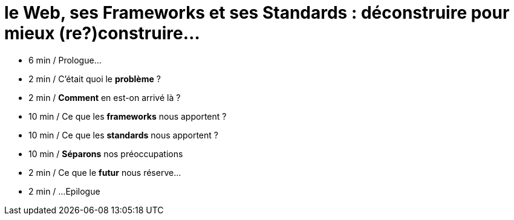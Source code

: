 = le  Web,  ses  Frameworks  et ses  Standards : déconstruire pour mieux (re?)construire...

*  6 min / Prologue...

// target 5min
// moins d'exemple
// SOLID => cerveau
// ne garder que l'analogie de la TV

*  2 min / C'était quoi  le *problème* ?

*  2 min / *Comment* en est-on  arrivé là ?

* 10 min / Ce que les *frameworks*  nous apportent ?

// étagère avec traits estompées et sur toute la ligne le nom de la feature
// faut-il afficher l'étagère au fur et à mesure

* 10 min / Ce que les *standards*  nous apportent ?

* 10 min / *Séparons* nos  préoccupations

// se baser sur l'exemple des vars d'env
// qui sait que X existe

*  2 min / Ce que le *futur*  nous réserve...

// web assembly

*  2 min / ...Epilogue

